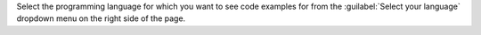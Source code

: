 Select the programming language for which you want to see code examples for
from the :guilabel:`Select your language` dropdown menu on the right side of
the page.

